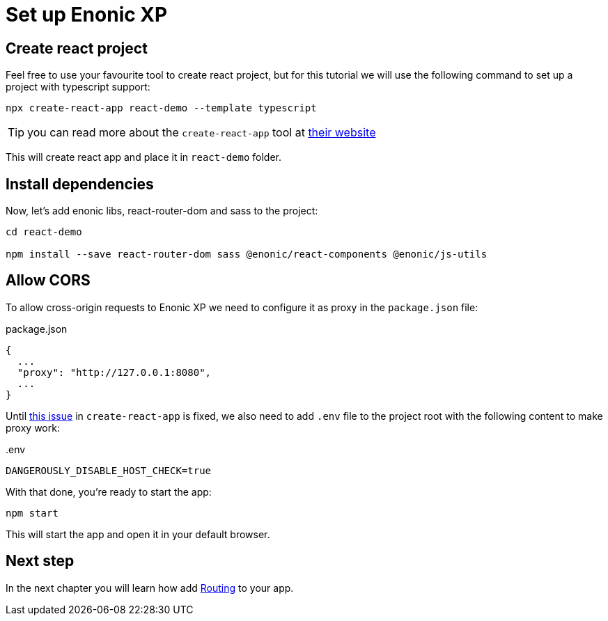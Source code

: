 = Set up Enonic XP
:sourcedir: ../

== Create react project

Feel free to use your favourite tool to create react project, but for this tutorial we will use the following command to set up a project with typescript support:

[source,Terminal]
----
npx create-react-app react-demo --template typescript
----

TIP: you can read more about the `create-react-app` tool at https://create-react-app.dev/docs/getting-started[their website]

This will create react app and place it in `react-demo` folder.

== Install dependencies

Now, let's add enonic libs, react-router-dom and sass to the project:

[source,Terminal]
----
cd react-demo

npm install --save react-router-dom sass @enonic/react-components @enonic/js-utils
----

== Allow CORS

To allow cross-origin requests to Enonic XP we need to configure it as proxy in the `package.json` file:

.package.json
----
{
  ...
  "proxy": "http://127.0.0.1:8080",
  ...
}
----

Until https://github.com/facebook/create-react-app/issues/11762[this issue] in `create-react-app` is fixed, we also need to add `.env` file to the project root with the following content to make proxy work:

..env
----
DANGEROUSLY_DISABLE_HOST_CHECK=true
----

With that done, you're ready to start the app:

[source,Terminal]
----
npm start
----

This will start the app and open it in your default browser.

== Next step

In the next chapter you will learn how add <<routing#,Routing>> to your app.
